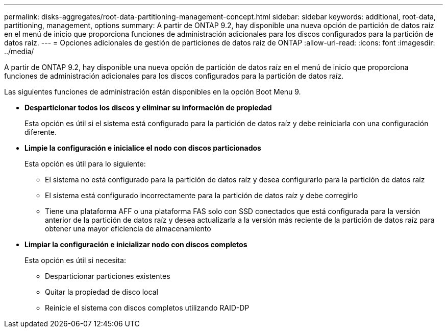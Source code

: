 ---
permalink: disks-aggregates/root-data-partitioning-management-concept.html 
sidebar: sidebar 
keywords: additional, root-data, partitioning, management, options 
summary: A partir de ONTAP 9.2, hay disponible una nueva opción de partición de datos raíz en el menú de inicio que proporciona funciones de administración adicionales para los discos configurados para la partición de datos raíz. 
---
= Opciones adicionales de gestión de particiones de datos raíz de ONTAP
:allow-uri-read: 
:icons: font
:imagesdir: ../media/


[role="lead"]
A partir de ONTAP 9.2, hay disponible una nueva opción de partición de datos raíz en el menú de inicio que proporciona funciones de administración adicionales para los discos configurados para la partición de datos raíz.

Las siguientes funciones de administración están disponibles en la opción Boot Menu 9.

* *Desparticionar todos los discos y eliminar su información de propiedad*
+
Esta opción es útil si el sistema está configurado para la partición de datos raíz y debe reiniciarla con una configuración diferente.

* *Limpie la configuración e inicialice el nodo con discos particionados*
+
Esta opción es útil para lo siguiente:

+
** El sistema no está configurado para la partición de datos raíz y desea configurarlo para la partición de datos raíz
** El sistema está configurado incorrectamente para la partición de datos raíz y debe corregirlo
** Tiene una plataforma AFF o una plataforma FAS solo con SSD conectados que está configurada para la versión anterior de la partición de datos raíz y desea actualizarla a la versión más reciente de la partición de datos raíz para obtener una mayor eficiencia de almacenamiento


* *Limpiar la configuración e inicializar nodo con discos completos*
+
Esta opción es útil si necesita:

+
** Desparticionar particiones existentes
** Quitar la propiedad de disco local
** Reinicie el sistema con discos completos utilizando RAID-DP



